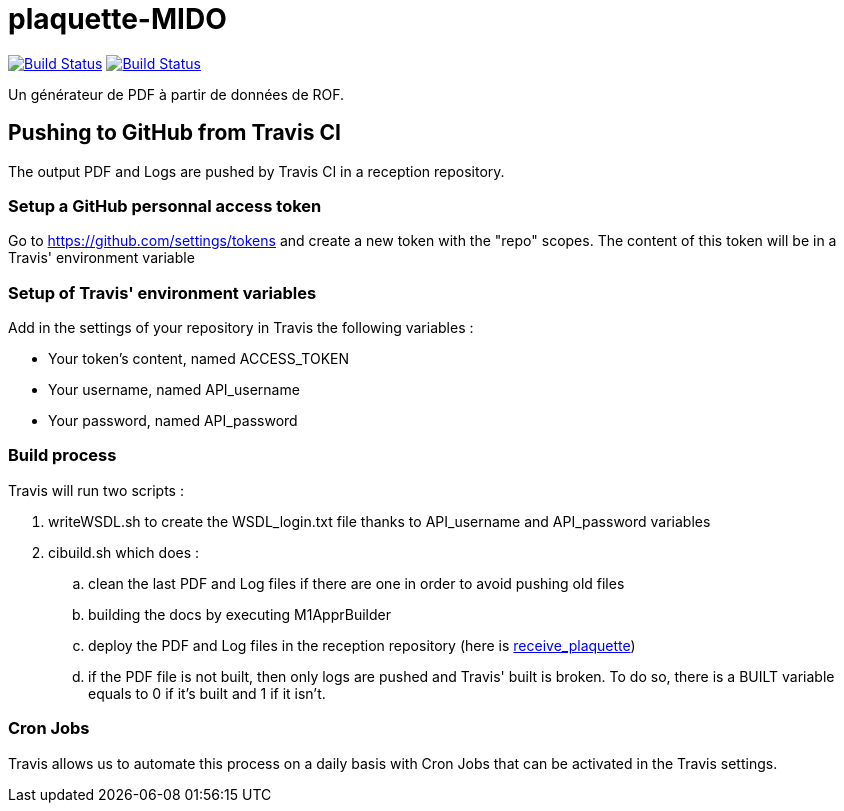 = plaquette-MIDO
:groupId: io.github.oliviercailloux
:artifactId: plaquette-mido
:repository: plaquette-MIDO

image:https://github.com/oliviercailloux/{repository}/workflows/Maven%20CI%20workflow/badge.svg?branch=master["Build Status", link="https://github.com/oliviercailloux/{repository}/actions"]
image:https://travis-ci.com/Dauphine-MIDO/{repository}.svg?branch=master["Build Status", link="https://travis-ci.com/Dauphine-MIDO/{repository}"]

Un générateur de PDF à partir de données de ROF.

== Pushing to GitHub from Travis CI

The output PDF and Logs are pushed by Travis CI in a reception repository. 

=== Setup a GitHub personnal access token

Go to https://github.com/settings/tokens and create a new token with the "repo" scopes. The content of this token will be in a Travis' environment variable

=== Setup of Travis' environment variables

Add in the settings of your repository in Travis the following variables :

* Your token's content, named ACCESS_TOKEN
* Your username, named API_username
* Your password, named API_password

=== Build process

Travis will run two scripts :

. writeWSDL.sh to create the WSDL_login.txt file thanks to API_username and API_password variables
. cibuild.sh which does :
.. clean the last PDF and Log files if there are one in order to avoid pushing old files
.. building the docs by executing M1ApprBuilder
.. deploy the PDF and Log files in the reception repository (here is https://github.com/barnabegeffroy/receive_plaquette[receive_plaquette])

.. if the PDF file is not built, then only logs are pushed and Travis' built is broken. To do so, there is a BUILT variable equals to 0 if it's built and 1 if it isn't.

=== Cron Jobs

Travis allows us to automate this process on a daily basis with Cron Jobs that can be activated in the Travis settings.